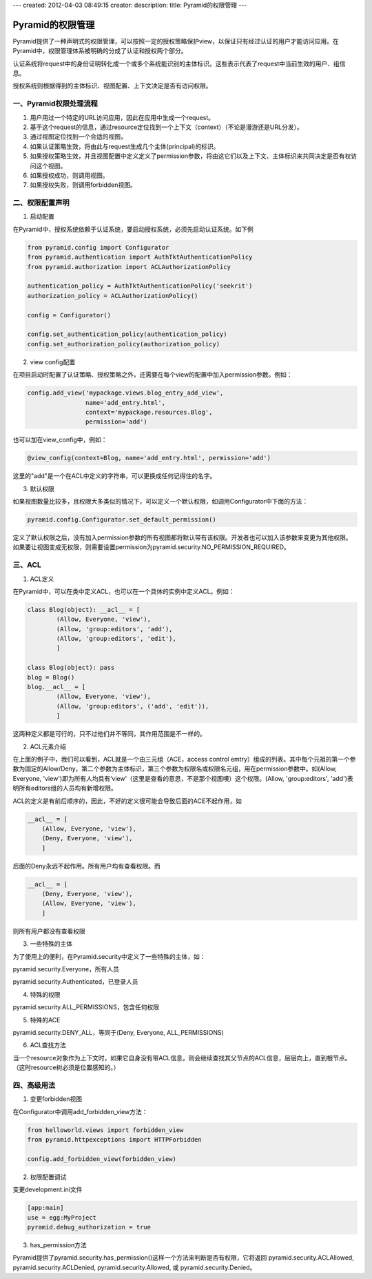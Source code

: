 ---
created: 2012-04-03 08:49:15
creator:
description: 
title: Pyramid的权限管理
---

=========================
Pyramid的权限管理
=========================

Pyramid提供了一种声明式的权限管理，可以按照一定的授权策略保护view，以保证只有经过认证的用户才能访问应用。在Pyramid中，权限管理体系被明确的分成了认证和授权两个部分。

认证系统将request中的身份证明转化成一个或多个系统能识别的主体标识。这些表示代表了request中当前生效的用户、组信息。

授权系统则根据得到的主体标识、视图配置、上下文决定是否有访问权限。

一、Pyramid权限处理流程
--------------------------

1. 用户用过一个特定的URL访问应用，因此在应用中生成一个request。
2. 基于这个request的信息，通过resource定位找到一个上下文（context）（不论是漫游还是URL分发）。
3. 通过视图定位找到一个合适的视图，
4. 如果认证策略生效，将由此与request生成几个主体(principal)的标识。
5. 如果授权策略生效，并且视图配置中定义定义了permission参数，将由这它们以及上下文、主体标识来共同决定是否有权访问这个视图。
6. 如果授权成功，则调用视图。
7. 如果授权失败，则调用forbidden视图。


二、权限配置声明
----------------------

1. 启动配置

在Pyramid中，授权系统依赖于认证系统，要启动授权系统，必须先启动认证系统。如下例

.. code:: python
   
    from pyramid.config import Configurator
    from pyramid.authentication import AuthTktAuthenticationPolicy
    from pyramid.authorization import ACLAuthorizationPolicy

    authentication_policy = AuthTktAuthenticationPolicy('seekrit')
    authorization_policy = ACLAuthorizationPolicy()

    config = Configurator()

    config.set_authentication_policy(authentication_policy)
    config.set_authorization_policy(authorization_policy)

2. view config配置

在项目启动时配置了认证策略、授权策略之外，还需要在每个view的配置中加入permission参数。例如：

.. code:: python

    config.add_view('mypackage.views.blog_entry_add_view',
                    name='add_entry.html',
                    context='mypackage.resources.Blog',
                    permission='add')

也可以加在view_config中，例如：

.. code:: python

    @view_config(context=Blog, name='add_entry.html', permission='add')

这里的"add"是一个在ACL中定义的字符串，可以更换成任何记得住的名字。

3. 默认权限

如果视图数量比较多，且权限大多类似的情况下，可以定义一个默认权限，如调用Configurator中下面的方法：

.. code:: python

    pyramid.config.Configurator.set_default_permission() 

定义了默认权限之后，没有加入permission参数的所有视图都将默认带有该权限。开发者也可以加入该参数来变更为其他权限。如果要让视图变成无权限，则需要设置permission为pyramid.security.NO_PERMISSION_REQUIRED。


三、ACL
--------------

1. ACL定义

在Pyramid中，可以在类中定义ACL，也可以在一个具体的实例中定义ACL。例如：

.. code:: python

    class Blog(object): __acl__ = [
            (Allow, Everyone, 'view'),
            (Allow, 'group:editors', 'add'),
            (Allow, 'group:editors', 'edit'),
            ]

    class Blog(object): pass
    blog = Blog()
    blog.__acl__ = [
            (Allow, Everyone, 'view'),
            (Allow, 'group:editors', ('add', 'edit')),
            ]

这两种定义都是可行的，只不过他们并不等同，其作用范围是不一样的。

2. ACL元素介绍

在上面的例子中，我们可以看到，ACL就是一个由三元组（ACE，access control emtry）组成的列表。其中每个元祖的第一个参数为固定的Allow/Deny，第二个参数为主体标识，第三个参数为权限名或权限名元组，用在permission参数中。如(Allow, Everyone, 'view')即为所有人均具有‘view’（这里是查看的意思，不是那个视图噢）这个权限。(Allow, 'group:editors', 'add')表明所有editors组的人员均有新增权限。

ACL的定义是有前后顺序的，因此，不好的定义很可能会导致后面的ACE不起作用，如

.. code:: python
   
    __acl__ = [
        (Allow, Everyone, 'view'),
        (Deny, Everyone, 'view'),
        ]

后面的Deny永远不起作用。所有用户均有查看权限。而

.. code:: python
 
    __acl__ = [
        (Deny, Everyone, 'view'),
        (Allow, Everyone, 'view'),
        ]

则所有用户都没有查看权限

3. 一些特殊的主体

为了使用上的便利，在Pyramid.security中定义了一些特殊的主体，如：

pyramid.security.Everyone，所有人员

pyramid.security.Authenticated，已登录人员

4. 特殊的权限

pyramid.security.ALL_PERMISSIONS，包含任何权限

5. 特殊的ACE

pyramid.security.DENY_ALL，等同于(Deny, Everyone, ALL_PERMISSIONS)

6. ACL查找方法

当一个resource对象作为上下文时，如果它自身没有带ACL信息，则会继续查找其父节点的ACL信息，层层向上，直到根节点。（这时resource树必须是位置感知的。）

四、高级用法
-----------------

1. 变更forbidden视图

在Configurator中调用add_forbidden_view方法：

.. code:: python
 
    from helloworld.views import forbidden_view
    from pyramid.httpexceptions import HTTPForbidden

    config.add_forbidden_view(forbidden_view)

2. 权限配置调试

变更development.ini文件

.. code::

    [app:main]
    use = egg:MyProject
    pyramid.debug_authorization = true

3. has_permission方法

Pyramid提供了pyramid.security.has_permission()这样一个方法来判断是否有权限，它将返回 pyramid.security.ACLAllowed, pyramid.security.ACLDenied, pyramid.security.Allowed, 或 pyramid.security.Denied。
